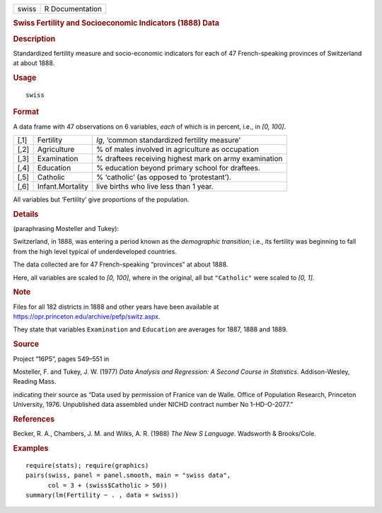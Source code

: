 .. container::

   ===== ===============
   swiss R Documentation
   ===== ===============

   .. rubric:: Swiss Fertility and Socioeconomic Indicators (1888) Data
      :name: swiss-fertility-and-socioeconomic-indicators-1888-data

   .. rubric:: Description
      :name: description

   Standardized fertility measure and socio-economic indicators for each
   of 47 French-speaking provinces of Switzerland at about 1888.

   .. rubric:: Usage
      :name: usage

   ::

      swiss

   .. rubric:: Format
      :name: format

   A data frame with 47 observations on 6 variables, *each* of which is
   in percent, i.e., in *[0, 100]*.

   +------+------------------+------------------------------------------+
   | [,1] | Fertility        | *Ig*, ‘common standardized fertility     |
   |      |                  | measure’                                 |
   +------+------------------+------------------------------------------+
   | [,2] | Agriculture      | % of males involved in agriculture as    |
   |      |                  | occupation                               |
   +------+------------------+------------------------------------------+
   | [,3] | Examination      | % draftees receiving highest mark on     |
   |      |                  | army examination                         |
   +------+------------------+------------------------------------------+
   | [,4] | Education        | % education beyond primary school for    |
   |      |                  | draftees.                                |
   +------+------------------+------------------------------------------+
   | [,5] | Catholic         | % ‘catholic’ (as opposed to              |
   |      |                  | ‘protestant’).                           |
   +------+------------------+------------------------------------------+
   | [,6] | Infant.Mortality | live births who live less than 1 year.   |
   +------+------------------+------------------------------------------+

   All variables but ‘Fertility’ give proportions of the population.

   .. rubric:: Details
      :name: details

   (paraphrasing Mosteller and Tukey):

   Switzerland, in 1888, was entering a period known as the *demographic
   transition*; i.e., its fertility was beginning to fall from the high
   level typical of underdeveloped countries.

   The data collected are for 47 French-speaking “provinces” at about
   1888.

   Here, all variables are scaled to *[0, 100]*, where in the original,
   all but ``"Catholic"`` were scaled to *[0, 1]*.

   .. rubric:: Note
      :name: note

   Files for all 182 districts in 1888 and other years have been
   available at https://opr.princeton.edu/archive/pefp/switz.aspx.

   They state that variables ``Examination`` and ``Education`` are
   averages for 1887, 1888 and 1889.

   .. rubric:: Source
      :name: source

   Project “16P5”, pages 549–551 in

   Mosteller, F. and Tukey, J. W. (1977) *Data Analysis and Regression:
   A Second Course in Statistics*. Addison-Wesley, Reading Mass.

   indicating their source as “Data used by permission of Franice van de
   Walle. Office of Population Research, Princeton University, 1976.
   Unpublished data assembled under NICHD contract number No
   1-HD-O-2077.”

   .. rubric:: References
      :name: references

   Becker, R. A., Chambers, J. M. and Wilks, A. R. (1988) *The New S
   Language*. Wadsworth & Brooks/Cole.

   .. rubric:: Examples
      :name: examples

   ::

      require(stats); require(graphics)
      pairs(swiss, panel = panel.smooth, main = "swiss data",
            col = 3 + (swiss$Catholic > 50))
      summary(lm(Fertility ~ . , data = swiss))
